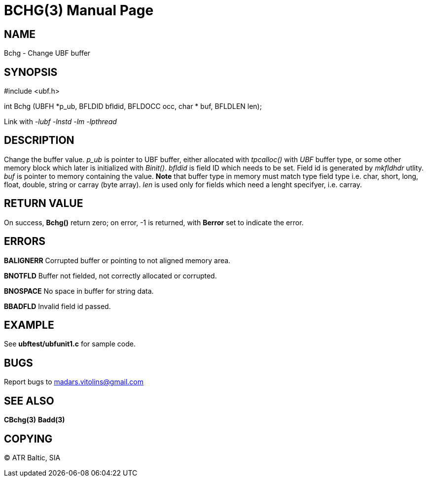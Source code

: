 BCHG(3)
=======
:doctype: manpage


NAME
----
Bchg - Change UBF buffer


SYNOPSIS
--------

#include <ubf.h>

int Bchg (UBFH *p_ub, BFLDID bfldid, BFLDOCC occ, char * buf, BFLDLEN len);

Link with '-lubf -lnstd -lm -lpthread'

DESCRIPTION
-----------
Change the buffer value. 'p_ub' is pointer to UBF buffer, either allocated with 'tpcalloc()' with 'UBF' buffer type, or some other memory block which later is initialized with 'Binit()'. 'bfldid' is field ID which needs to be set. Field id is generated by 'mkfldhdr' utlity. 'buf' is pointer to memory containing the value. *Note* that buffer type in memory must match type field type i.e. char, short, long, float, double, string or carray (byte array). 'len' is used only for fields which need a lenght specifyer, i.e. carray.

RETURN VALUE
------------
On success, *Bchg()* return zero; on error, -1 is returned, with *Berror* set to indicate the error.


ERRORS
------
*BALIGNERR* Corrupted buffer or pointing to not aligned memory area.

*BNOTFLD* Buffer not fielded, not correctly allocated or corrupted.

*BNOSPACE* No space in buffer for string data.

*BBADFLD* Invalid field id passed.

EXAMPLE
-------
See *ubftest/ubfunit1.c* for sample code.

BUGS
----
Report bugs to madars.vitolins@gmail.com

SEE ALSO
--------
*CBchg(3)* *Badd(3)*

COPYING
-------
(C) ATR Baltic, SIA

